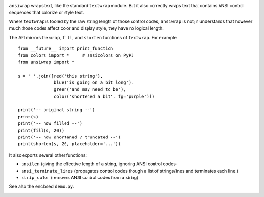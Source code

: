 
| |travisci| |version| |versions| |impls| |wheel| |coverage|

.. |travisci| image:: https://api.travis-ci.org/jonathaneunice/ansiwrap.svg
    :target: http://travis-ci.org/jonathaneunice/ansiwrap

.. |version| image:: http://img.shields.io/pypi/v/ansiwrap.svg?style=flat
    :alt: PyPI Package latest release
    :target: https://pypi.python.org/pypi/ansiwrap

.. |versions| image:: https://img.shields.io/pypi/pyversions/ansiwrap.svg
    :alt: Supported versions
    :target: https://pypi.python.org/pypi/ansiwrap

.. |impls| image:: https://img.shields.io/pypi/implementation/ansiwrap.svg
    :alt: Supported implementations
    :target: https://pypi.python.org/pypi/ansiwrap

.. |wheel| image:: https://img.shields.io/pypi/wheel/ansiwrap.svg
    :alt: Wheel packaging support
    :target: https://pypi.python.org/pypi/ansiwrap

.. |coverage| image:: https://img.shields.io/badge/test_coverage-99%25-0000FF.svg
    :alt: Test line coverage
    :target: https://pypi.python.org/pypi/ansiwrap


``ansiwrap`` wraps text, like the standard ``textwrap`` module.
But it also correctly wraps text that contains ANSI control
sequences that colorize or style text.

Where ``textwrap`` is fooled by the raw string length of those control codes,
``ansiwrap`` is not; it understands that however much those codes affect color
and display style, they have no logical length.

The API mirrors the ``wrap``, ``fill``, and ``shorten``
functions of ``textwrap``. For example::

    from __future__ import print_function
    from colors import *     # ansicolors on PyPI
    from ansiwrap import *

    s = ' '.join([red('this string'),
                  blue('is going on a bit long'),
                  green('and may need to be'),
                  color('shortened a bit', fg='purple')])

    print('-- original string --')
    print(s)
    print('-- now filled --')
    print(fill(s, 20))
    print('-- now shortened / truncated --')
    print(shorten(s, 20, placeholder='...'))

It also exports several other functions:

* ``ansilen`` (giving the effective length of a string, ignoring ANSI control codes)
* ``ansi_terminate_lines`` (propagates control codes though a list of strings/lines
  and terminates each line.)
* ``strip_color`` (removes ANSI control codes from a string)

See also the enclosed ``demo.py``.

.. image:: https://content.screencast.com/users/jonathaneunice/folders/Jing/media/8db64be2-01cc-4da4-b46a-789c53c63b44/00000569.png
   :align: center


